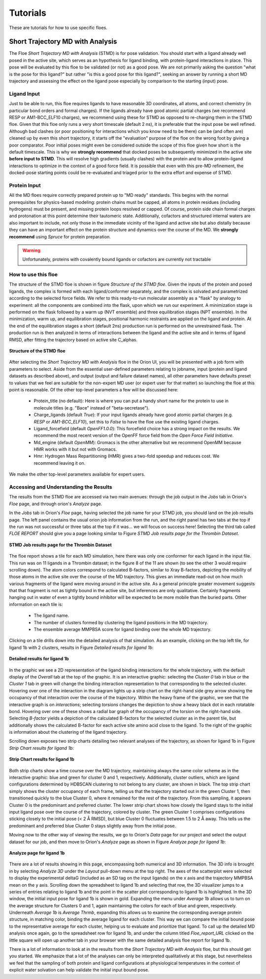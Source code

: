 .. |A|         replace:: Å

#############
Tutorials
#############

These are tutorials for how to use specific floes.

Short Trajectory MD with Analysis
=================================

The Floe *Short Trajectory MD with Analysis* (STMD) is for pose validation.
You should start with a ligand already well posed in the active site,
which serves as an hypothesis for
ligand binding, with protein-ligand interactions in place.
This pose will be evaluated by this floe to be validated (or not) as a good pose.
We are not primarily asking the question "what is the pose for this ligand?"
but rather "is this a good pose for this ligand?", seeking an answer by running a
short MD trajectory and assessing the effect on the ligand pose especially by
comparison to the starting (input) pose.

Ligand Input
------------

Just to be able to run, this floe requires ligands to have
reasonable 3D coordinates, all atoms, and correct chemistry
(in particular bond orders and formal charges).
If the ligands already have good atomic partial charges
(we recommend RESP or AM1-BCC_ELF10 charges),
we recommend using these for STMD as opposed to re-charging
them in the STMD floe.
Given that this floe only runs a very short timescale (default 2 ns),
it is preferable that the input pose be well refined.
Although bad clashes
(or poor positioning for interactions which you know need to be there)
can be (and often are) cleaned up by even this short trajectory,
it starts off the "evaluation" purpose of the floe on the wrong foot
by giving a poor comparator.
Poor initial poses might even be considered outside the scope of this floe
given how short is the default timescale.
This is why we **strongly recommend** that docked poses be
subsequently minimized in the active site **before input to STMD**.
This will resolve high gradients
(usually clashes) with the protein and to allow protein-ligand
interactions to optimize in the context of a good force field.
It is possible that even with this pre-MD refinement,
the docked-pose starting points could be re-evaluated and
triaged prior to the extra effort and expense of STMD.

Protein Input
-------------
All the MD floes require correctly prepared protein up to "MD ready" standards.
This begins with the normal prerequisites for physics-based modeling:
protein chains must be capped,
all atoms in protein residues (including hydrogens) must be present, and missing
protein loops resolved or capped.
Of course, protein side chain formal charges and protonation
at this point determine their tautomeric state.
Additionally, cofactors and structured internal waters are also important to include,
not only those in the immediate vicinity of the ligand and active site
but also distally because they can have an important effect on the
protein structure and dynamics over the course of the MD.
We **strongly recommend** using *Spruce* for protein preparation.

.. warning::

   Unfortunately, proteins with covalently bound ligands or cofactors are currently not tractable

How to use this floe
--------------------
The structure of the STMD floe is shown in figure
`Structure of the STMD floe`.
Given the inputs of the protein and posed ligands,
the complex is formed with each ligand/conformer separately,
and the complex is solvated and parametrized according to
the selected force fields. 
We refer to this ready-to-run molecular assembly as a "flask"
by analogy to experiment: all the components are combined into
the flask, upon which we run our experiment.
A minimization stage is performed on the flask followed by
a warm up (NVT ensemble) and three equilibration stages (NPT ensemble).
In the minimization, warm up, and equilibration stages,
positional harmonic restraints are applied on the ligand and protein.
At the end of the equilibration stages a short (default 2ns) production run
is performed on the unrestrained flask.
The production run is then analyzed in terms of interactions between
the ligand and the active site and in terms of ligand RMSD,
after fitting the trajectory based on active site C_alphas.

.. figure_STMD_floe:

.. figure:: ./images/STMD_floe.png
   :width: 800px
   :align: center
   :alt: Structure of the STMD floe

   **Structure of the STMD floe**

After selecting the *Short Trajectory MD with Analysis* floe in the Orion UI,
you will be presented with a job form with parameters to select.
Aside from the essential user-defined parameters relating to jobname,
input (protein and ligand datasets as described above), and
output (output and failure dataset names),
all other parameters have defaults preset to values that
we feel are suitable for the non-expert MD user
(or expert user for that matter) so launching the floe at this point is reasonable.
Of the other top-level parameters a few will be discussed here:

    * Protein_title (no default): Here is where you can put a handy short name for the protein to use in molecule titles (e.g. "Bace" instead of "beta-secretase").

    * Charge_ligands (default *True*): If your input ligands already have good atomic partial charges (e.g. `RESP` or `AM1-BCC_ELF10`), set this to *False* to have the floe use the existing ligand charges.

    * Ligand_forcefield (default *OpenFF1.0.0*): This forcefield choice has a strong impact on the results. We recommend the most recent version of the OpenFF force field from the *Open Force Field Initiative*.

    * Md_engine (default *OpenMM*): Gromacs is the other alternative but we recommend OpenMM because HMR works with it but not with Gromacs.

    * Hmr: Hydrogen Mass Repartitioning (HMR) gives a two-fold speedup and reduces cost. We recommend leaving it on.

We make the other top-level parameters available for expert users.

Accessing and Understanding the Results
---------------------------------------

The results from the STMD floe are accessed via two main avenues:
through the job output in the `Jobs` tab in Orion's `Floe` page, and
through orion's `Analyze` page.

In the `Jobs` tab in Orion's `Floe` page,
having selected the job name for your STMD job, you should land on
the job results page.
The left panel contains the usual orion job information from the run,
and the right panel has two tabs at the top if the run was not successful
or three tabs at the top if it was... we will focus on success here!
Selecting the third tab called *FLOE REPORT* should give you a
page looking similar to Figure `STMD Job results page for the Thrombin Dataset`.

.. figure_STMD_jobResults:

.. figure:: ./images/STMD_jobResults.png
   :width: 1000px
   :align: center
   :alt: STMD Job results page for the Thrombin Dataset

   **STMD Job results page for the Thrombin Dataset**

The floe report shows a tile for each MD simulation, here there was
only one conformer for each ligand in the input file.
This run was on 11 ligands in a Thrombin dataset; in the figure 8 of the
11 are shown (to see the other 3 would require scrolling down).
The atom colors correspond to calculated B-factors, similar to Xray
B-factors, depicting the mobility of those atoms in the active site
over the course of the MD trajectory.
This gives an immediate read-out on how much various fragments of
the ligand were moving around in the active site. As a general principle
greater movement suggests that that fragment is not as tightly bound
in the active site, but inferences are only qualitative. Certainly
fragments hanging out in water of even a tightly bound inhibitor will be expected
to be more mobile than the buried parts.
Other information on each tile is:

    * The ligand name.

    * The number of clusters formed by clustering the ligand positions in the MD trajectory.

    * The ensemble average MMPBSA score for ligand binding over the whole MD trajectory.

Clicking on a tile drills down into the detailed analysis of that simulation.
As an example, clicking on the top left tile, for ligand 1b with 2 clusters,
results in Figure `Detailed results for ligand 1b`:


.. figure_STMD_lig1b_interactiveSVG:

.. figure:: ./images/STMD_lig1b_interactiveSVG.png
   :width: 1000px
   :align: center
   :alt: Detailed results for ligand 1b

   **Detailed results for ligand 1b**

In the graphic we see a 2D representation of the ligand binding
interactions for the whole trajectory, with the default display
of the `Overall` tab at the top of the graphic. It is an interactive
graphic: selecting the `Cluster 0` tab in blue or the `Cluster 1` tab
in green will change the binding
interaction representation to that corresponding to the selected cluster.
Hovering over one of the interaction in the diagram lights up a
strip chart on the right-hand side grey arrow showing the occupancy
of that interaction over the course of the trajectory.
Within the heavy frame of the graphic, we see that the interactive
graph is on `interactions`; selecting `torsions` changes the depiction
to show a heavy black dot in each rotatable bond. Hovering over one
of these shows a radial bar graph of the occupancy of the torsion on
the right-hand side. Selecting `B-factor` yields a depiction of the
calculated B-factors for the selected cluster as in the parent tile,
but additionally shows the calculated B-factor for each active site
amino acid close to the ligand. To the right of the graphic is
information about the clustering of the ligand trajectory.

Scrolling down exposes two strip charts detailing two relevant
analyses of the trajectory, as shown for ligand 1b
in Figure `Strip Chart results for ligand 1b`:

.. figure_STMD_lig1b_stripCharts:

.. figure:: ./images/STMD_lig1b_stripCharts.png
   :width: 800px
   :align: center
   :alt: Strip Chart results for ligand 1b

   **Strip Chart results for ligand 1b**

Both strip charts show a time course over the MD trajectory,
maintaining always the same color scheme as in the interactive graphic:
blue and green for cluster 0 and 1, respectively.
Additionally, cluster outliers, which are ligand configurations
determined by HDBSCAN clustering to not belong to any cluster,
are shown in black.
The top strip chart simply shows the cluster occupancy of each frame,
telling us that the trajectory started out in the green Cluster 1,
then transitioned quickly to the blue Cluster 0, where it remained
for the rest of the trajectory.
From this sampling, it appears Cluster 0 is the predominant and
preferred cluster.
The lower strip chart shows how closely the ligand stays to the
initial input ligand pose over the course of the trajectory,
colored by cluster.
The green Cluster 1 comprises configurations sticking closely
to the initial pose (< 2 |A| RMSD), but blue Cluster 0
fluctuates between 1.5 to 2 |A| away.
This tells us the predominant and preferred blue Cluster 0
stays slightly away from the initial pose.

Moving now to the other way of viewing the results, we go to
Orion's `Data` page for our project and select the output dataset
for our job, and then move to Orion's `Analyze` page as shown in
Figure `Analyze page for ligand 1b`:

.. figure_STMD_lig1b_analyze:

.. figure:: ./images/STMD_lig1b_analyze.png
   :width: 1000px
   :align: center
   :alt: Analyze page for ligand 1b

   **Analyze page for ligand 1b**

There are a lot of results showing in this page, encompassing
both numerical and 3D information. The 3D info is brought in by
selecting `Analyze 3D` under the `Layout` pull-down menu at the
top right. The axes of the scatterplot were selected to display
the experimental deltaG (included as an SD tag on the input
ligands) on the x axis and the trajectory MMPBSA mean on the y axis.
Scrolling down the spreadsheet to ligand 1b and selecting that
row, the 3D visualizer jumps to a series of entries relating to
ligand 1b and the point in the scatter plot corresponding to
ligand 1b is highlighted.
In the 3D window, the initial input pose for ligand 1b is shown in gold.
Expanding the menu under `Average 1b` allows us to turn on the
average structure for Clusters 0 and 1, again maintaining
the colors for each of blue and green, respectively.
Underneath `Average 1b` is `Average Thrmb`, expanding this allows
us to examine the corresponding average protein structure,
in matching color, binding the average ligand for each cluster.
This way we can compare the initial bound pose to the representative
average for each cluster, helping us to evaluate and prioritize that ligand.
To call up the detailed MD analysis once again, go to the spreadsheet
row for ligand 1b, and under the column titled `Floe_report_URL`
clicked on the little square will open up another tab in your
browser with the same detailed analysis floe report for ligand 1b.

There is a lot of information to look at in the results from
the *Short Trajectory MD with Analysis* floe, but this should get
you started. We emphasize that a lot of the analyses can only
be interpreted qualitatively at this stage, but nevertheless
we feel that the sampling of both protein and ligand configurations
at physiological temperatures in the context of explicit water solvation
can help validate the initial input bound pose.
